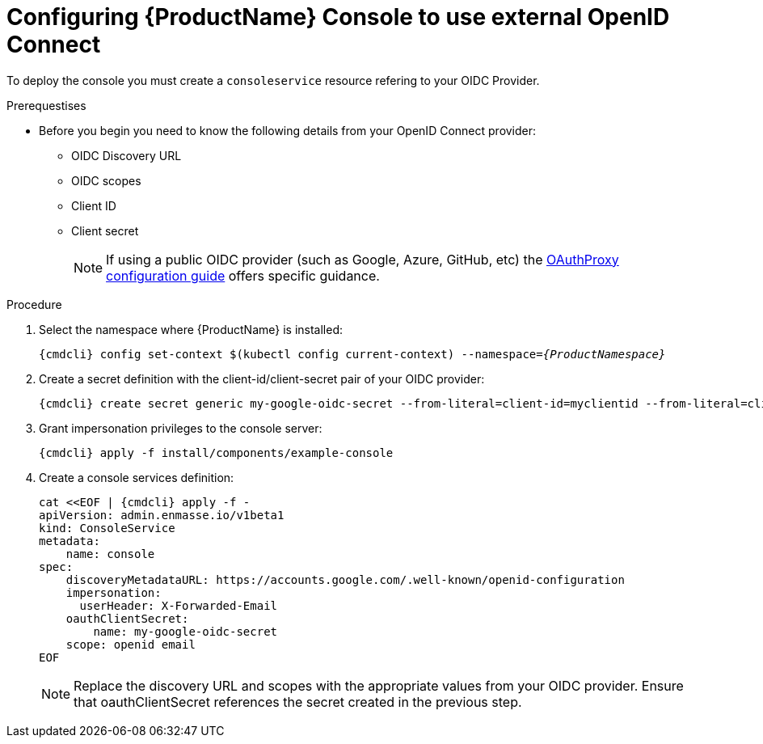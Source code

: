 // Module included in the following assemblies:
//
// assembly-configuring.adoc

[id='config-external-openid-connect-for-kubernetes']
= Configuring {ProductName} Console to use external OpenID Connect

To deploy the console you must create a `consoleservice` resource refering to your OIDC Provider.

.Prerequestises
* Before you begin you need to know the following details from your OpenID Connect provider:
** OIDC Discovery URL
** OIDC scopes
** Client ID
** Client secret
+
NOTE: If using a public OIDC provider (such as Google, Azure, GitHub, etc) the
https://oauth2-proxy.github.io/oauth2-proxy/auth-configuration[OAuthProxy configuration guide] offers specific guidance.

.Procedure

. Select the namespace where {ProductName} is installed:
+
[subs="+quotes,attributes",options="nowrap"]
----
{cmdcli} config set-context $(kubectl config current-context) --namespace=_{ProductNamespace}_
----

. Create a secret definition with the client-id/client-secret pair of your OIDC provider:
+
[options="nowrap",subs="attributes"]
----
{cmdcli} create secret generic my-google-oidc-secret --from-literal=client-id=myclientid --from-literal=client-secret=mysecret
----

. Grant impersonation privileges to the console server:
+
[options="nowrap",subs="attributes"]
----
{cmdcli} apply -f install/components/example-console
----

. Create a console services definition:
+
[options="nowrap",subs="+quotes,attributes"]
----
cat <<EOF | {cmdcli} apply -f -
apiVersion: admin.enmasse.io/v1beta1
kind: ConsoleService
metadata:
    name: console
spec:
    discoveryMetadataURL: https://accounts.google.com/.well-known/openid-configuration
    impersonation:
      userHeader: X-Forwarded-Email
    oauthClientSecret:
        name: my-google-oidc-secret
    scope: openid email
EOF
----
+
NOTE: Replace the discovery URL and scopes with the appropriate values from your OIDC provider.  Ensure that
oauthClientSecret references the secret created in the previous step.
